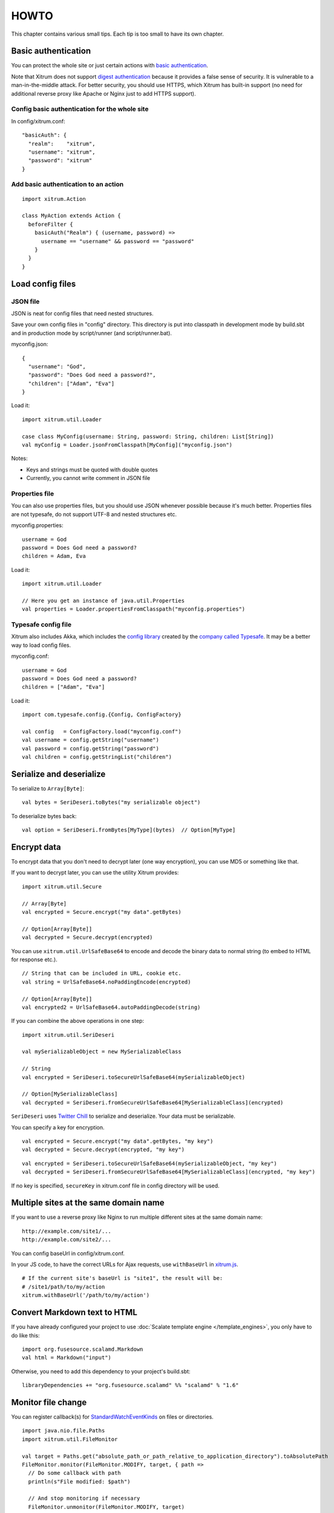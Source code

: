 HOWTO
=====

This chapter contains various small tips. Each tip is too small to have its own
chapter.

Basic authentication
--------------------

You can protect the whole site or just certain actions with
`basic authentication <http://en.wikipedia.org/wiki/Basic_access_authentication>`_.

Note that Xitrum does not support
`digest authentication <http://en.wikipedia.org/wiki/Digest_access_authentication>`_
because it provides a false sense of security. It is vulnerable to a man-in-the-middle attack.
For better security, you should use HTTPS, which Xitrum has built-in support
(no need for additional reverse proxy like Apache or Nginx just to add HTTPS support).

Config basic authentication for the whole site
~~~~~~~~~~~~~~~~~~~~~~~~~~~~~~~~~~~~~~~~~~~~~~

In config/xitrum.conf:

::

  "basicAuth": {
    "realm":    "xitrum",
    "username": "xitrum",
    "password": "xitrum"
  }

Add basic authentication to an action
~~~~~~~~~~~~~~~~~~~~~~~~~~~~~~~~~~~~~

::

  import xitrum.Action

  class MyAction extends Action {
    beforeFilter {
      basicAuth("Realm") { (username, password) =>
        username == "username" && password == "password"
      }
    }
  }

Load config files
-----------------

JSON file
~~~~~~~~~

JSON is neat for config files that need nested structures.

Save your own config files in "config" directory. This directory is put into
classpath in development mode by build.sbt and in production mode by script/runner (and script/runner.bat).

myconfig.json:

::

  {
    "username": "God",
    "password": "Does God need a password?",
    "children": ["Adam", "Eva"]
  }

Load it:

::

  import xitrum.util.Loader

  case class MyConfig(username: String, password: String, children: List[String])
  val myConfig = Loader.jsonFromClasspath[MyConfig]("myconfig.json")

Notes:

* Keys and strings must be quoted with double quotes
* Currently, you cannot write comment in JSON file

Properties file
~~~~~~~~~~~~~~~

You can also use properties files, but you should use JSON whenever possible
because it's much better. Properties files are not typesafe, do not support UTF-8
and nested structures etc.

myconfig.properties:

::

  username = God
  password = Does God need a password?
  children = Adam, Eva

Load it:

::

  import xitrum.util.Loader

  // Here you get an instance of java.util.Properties
  val properties = Loader.propertiesFromClasspath("myconfig.properties")

Typesafe config file
~~~~~~~~~~~~~~~~~~~~

Xitrum also includes Akka, which includes the
`config library <https://github.com/typesafehub/config>`_ created by the
`company called Typesafe <http://typesafe.com/company>`_.
It may be a better way to load config files.

myconfig.conf:

::

  username = God
  password = Does God need a password?
  children = ["Adam", "Eva"]

Load it:

::

  import com.typesafe.config.{Config, ConfigFactory}

  val config   = ConfigFactory.load("myconfig.conf")
  val username = config.getString("username")
  val password = config.getString("password")
  val children = config.getStringList("children")

Serialize and deserialize
-------------------------

To serialize to ``Array[Byte]``:

::

  val bytes = SeriDeseri.toBytes("my serializable object")

To deserialize bytes back:

::

  val option = SeriDeseri.fromBytes[MyType](bytes)  // Option[MyType]

Encrypt data
------------

To encrypt data that you don't need to decrypt later (one way encryption),
you can use MD5 or something like that.

If you want to decrypt later, you can use the utility Xitrum provides:

::

  import xitrum.util.Secure

  // Array[Byte]
  val encrypted = Secure.encrypt("my data".getBytes)

  // Option[Array[Byte]]
  val decrypted = Secure.decrypt(encrypted)

You can use ``xitrum.util.UrlSafeBase64`` to encode and decode the binary data to
normal string (to embed to HTML for response etc.).

::

  // String that can be included in URL, cookie etc.
  val string = UrlSafeBase64.noPaddingEncode(encrypted)

  // Option[Array[Byte]]
  val encrypted2 = UrlSafeBase64.autoPaddingDecode(string)

If you can combine the above operations in one step:

::

  import xitrum.util.SeriDeseri

  val mySerializableObject = new MySerializableClass

  // String
  val encrypted = SeriDeseri.toSecureUrlSafeBase64(mySerializableObject)

  // Option[MySerializableClass]
  val decrypted = SeriDeseri.fromSecureUrlSafeBase64[MySerializableClass](encrypted)

``SeriDeseri`` uses `Twitter Chill <https://github.com/twitter/chill>`_
to serialize and deserialize. Your data must be serializable.

You can specify a key for encryption.

::

  val encrypted = Secure.encrypt("my data".getBytes, "my key")
  val decrypted = Secure.decrypt(encrypted, "my key")

::

  val encrypted = SeriDeseri.toSecureUrlSafeBase64(mySerializableObject, "my key")
  val decrypted = SeriDeseri.fromSecureUrlSafeBase64[MySerializableClass](encrypted, "my key")

If no key is specified, ``secureKey`` in xitrum.conf file in config directory
will be used.

Multiple sites at the same domain name
--------------------------------------

If you want to use a reverse proxy like Nginx to run multiple different sites
at the same domain name:

::

  http://example.com/site1/...
  http://example.com/site2/...

You can config baseUrl in config/xitrum.conf.

In your JS code, to have the correct URLs for Ajax requests, use ``withBaseUrl``
in `xitrum.js <https://github.com/xitrum-framework/xitrum/blob/master/src/main/scala/xitrum/js.scala>`_.

::

  # If the current site's baseUrl is "site1", the result will be:
  # /site1/path/to/my/action
  xitrum.withBaseUrl('/path/to/my/action')

Convert Markdown text to HTML
-----------------------------

If you have already configured your project to use :doc:`Scalate template engine </template_engines>`,
you only have to do like this:

::

  import org.fusesource.scalamd.Markdown
  val html = Markdown("input")

Otherwise, you need to add this dependency to your project's build.sbt:

::

  libraryDependencies += "org.fusesource.scalamd" %% "scalamd" % "1.6"

Monitor file change
-------------------

You can register callback(s) for
`StandardWatchEventKinds <http://docs.oracle.com/javase/7/docs/api/java/nio/file/StandardWatchEventKinds.html>`_
on files or directories.

::

  import java.nio.file.Paths
  import xitrum.util.FileMonitor

  val target = Paths.get("absolute_path_or_path_relative_to_application_directory").toAbsolutePath
  FileMonitor.monitor(FileMonitor.MODIFY, target, { path =>
    // Do some callback with path
    println(s"File modified: $path")

    // And stop monitoring if necessary
    FileMonitor.unmonitor(FileMonitor.MODIFY, target)
  })

Under the hood, ``FileMonitor`` uses
`Schwatcher <https://github.com/lloydmeta/schwatcher>`_.

Temporary directory
-------------------

Xitrum projects by default (see ``tmpDir`` in xitrum.conf) uses ``tmp`` directory
in the current working directory to save Scalate generated .scala files, big
upload files etc.

To get path to that directory:

::

  xitrum.Config.xitrum.tmpDir.getAbsolutePath

To create a new file or directory in that directory:

::

  val file = new java.io.File(xitrum.Config.xitrum.tmpDir, "myfile")

  val dir = new java.io.File(xitrum.Config.xitrum.tmpDir, "mydir")
  dir.mkdirs()
